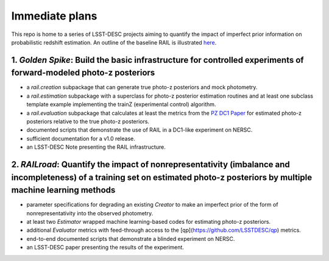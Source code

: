 ***************
Immediate plans
***************

This repo is home to a series of LSST-DESC projects aiming to quantify the impact of imperfect prior information on probabilistic redshift estimation.
An outline of the baseline RAIL is illustrated `here <https://docs.google.com/drawings/d/1or8xyBqLkpc_4_Cr-ROSA3F7fBm3RMRnRzytorw_FYM/edit?usp=sharing>`_.

1. *Golden Spike*: Build the basic infrastructure for controlled experiments of forward-modeled photo-z posteriors
================================================================================================================

* a `rail.creation` subpackage that can generate true photo-z posteriors and mock photometry.

* a `rail.estimation` subpackage with a superclass for photo-z posterior estimation routines and at least one subclass template example implementing the trainZ (experimental control) algorithm.

* a `rail.evaluation` subpackage that calculates at least the metrics from the `PZ DC1 Paper <https://github.com/LSSTDESC/PZDC1paper>`_ for estimated photo-z posteriors relative to the true photo-z posteriors.

* documented scripts that demonstrate the use of RAIL in a DC1-like experiment on NERSC.

* sufficient documentation for a v1.0 release.

* an LSST-DESC Note presenting the RAIL infrastructure.

2. *RAILroad*: Quantify the impact of nonrepresentativity (imbalance and incompleteness) of a training set on estimated photo-z posteriors by multiple machine learning methods
=================================================================================================================================================================================

* parameter specifications for degrading an existing `Creator` to make an imperfect prior of the form of nonrepresentativity into the observed photometry.

* at least two `Estimator` wrapped machine learning-based codes for estimating photo-z posteriors.

* additional `Evaluator` metrics with feed-through access to the [qp](https://github.com/LSSTDESC/qp) metrics.

* end-to-end documented scripts that demonstrate a blinded experiment on NERSC.

* an LSST-DESC paper presenting the results of the experiment.
